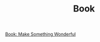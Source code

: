 #+TITLE: Book

[[file:../../news/book_make_something_wonderful.org][Book: Make Something Wonderful]]

